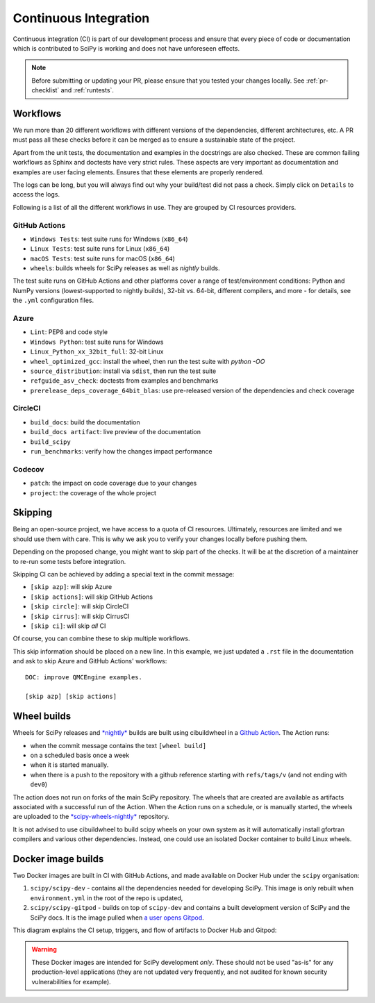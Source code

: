 .. _continuous-integration:

======================
Continuous Integration
======================

Continuous integration (CI) is part of our development process and ensure that
every piece of code or documentation which is contributed to SciPy is working
and does not have unforeseen effects.

.. note:: Before submitting or updating your PR, please ensure that you tested
          your changes locally. See :ref:`pr-checklist` and :ref:`runtests`.

Workflows
=========

We run more than 20 different workflows with different versions of the
dependencies, different architectures, etc. A PR must pass all these checks
before it can be merged as to ensure a sustainable state of the project.

Apart from the unit tests, the documentation and examples in the docstrings are
also checked. These are common failing workflows as Sphinx and doctests have
very strict rules. These aspects are very important as documentation and
examples are user facing elements. Ensures that these elements are properly
rendered.

The logs can be long, but you will always find out why your build/test did not
pass a check. Simply click on ``Details`` to access the logs.

Following is a list of all the different workflows in use. They are grouped
by CI resources providers.

GitHub Actions
--------------
* ``Windows Tests``: test suite runs for Windows (``x86_64``)
* ``Linux Tests``: test suite runs for Linux (``x86_64``)
* ``macOS Tests``: test suite runs for macOS (``x86_64``)
* ``wheels``: builds wheels for SciPy releases as well as *nightly* builds.

The test suite runs on GitHub Actions and other platforms cover a range of
test/environment conditions: Python and NumPy versions
(lowest-supported to nightly builds), 32-bit vs. 64-bit, different compilers,
and more - for details, see the ``.yml`` configuration files.

Azure
-----
* ``Lint``: PEP8 and code style
* ``Windows Python``: test suite runs for Windows
* ``Linux_Python_xx_32bit_full``: 32-bit Linux
* ``wheel_optimized_gcc``: install the wheel, then run the test suite with
  `python -OO`
* ``source_distribution``: install via ``sdist``, then run the test suite
* ``refguide_asv_check``: doctests from examples and benchmarks
* ``prerelease_deps_coverage_64bit_blas``: use pre-released version of the
  dependencies and check coverage

CircleCI
--------
* ``build_docs``: build the documentation
* ``build_docs artifact``: live preview of the documentation
* ``build_scipy``
* ``run_benchmarks``: verify how the changes impact performance

Codecov
-------
* ``patch``: the impact on code coverage due to your changes
* ``project``: the coverage of the whole project

.. _skip-ci:

Skipping
========

Being an open-source project, we have access to a quota of CI resources.
Ultimately, resources are limited and we should use them with care. This is
why we ask you to verify your changes locally before pushing them.

Depending on the proposed change, you might want to skip part of the checks.
It will be at the discretion of a maintainer to re-run some tests before
integration.

Skipping CI can be achieved by adding a special text in the commit message:

* ``[skip azp]``: will skip Azure
* ``[skip actions]``: will skip GitHub Actions
* ``[skip circle]``: will skip CircleCI
* ``[skip cirrus]``: will skip CirrusCI
* ``[skip ci]``: will skip *all* CI

Of course, you can combine these to skip multiple workflows.

This skip information should be placed on a new line. In this example, we
just updated a ``.rst`` file in the documentation and ask to skip Azure and
GitHub Actions' workflows::

    DOC: improve QMCEngine examples.

    [skip azp] [skip actions]

Wheel builds
============

Wheels for SciPy releases and
`*nightly* <https://anaconda.org/scipy-wheels-nightly/scipy>`_ builds are built
using cibuildwheel in a
`Github Action <https://github.com/scipy/scipy/blob/main/.github/workflows/wheels.yml>`_.
The Action runs:

* when the commit message contains the text ``[wheel build]``
* on a scheduled basis once a week
* when it is started manually.
* when there is a push to the repository with a github reference starting with ``refs/tags/v`` (and not ending with ``dev0``)

The action does not run on forks of the main SciPy repository. The wheels that
are created are available as artifacts associated with a successful run of the
Action. When the Action runs on a schedule, or is manually started, the wheels
are uploaded to the
`*scipy-wheels-nightly* <https://anaconda.org/scipy-wheels-nightly/scipy>`_
repository.

It is not advised to use cibuildwheel to build scipy wheels on your own system
as it will automatically install gfortran compilers and various other
dependencies. Instead, one could use an isolated Docker container to build
Linux wheels.

Docker image builds
===================

Two Docker images are built in CI with GitHub Actions, and made available on
Docker Hub under the ``scipy`` organisation:

1. ``scipy/scipy-dev`` - contains all the dependencies needed for developing
   SciPy. This image is only rebuilt when ``environment.yml`` in the root of
   the repo is updated,
2. ``scipy/scipy-gitpod`` - builds on top of ``scipy-dev`` and contains a built
   development version of SciPy and the SciPy docs. It is the image pulled when
   `a user opens Gitpod <quickstart_gitpod.html>`_.

This diagram explains the CI setup, triggers, and flow of artifacts to Docker
Hub and Gitpod:

.. image:: ../../_static/gitpod/gitpod_ci_build_flow.png
    :alt: Diagram of how Docker images are built for Docker Hub and Gitpod in CI

.. warning::
   These Docker images are intended for SciPy development *only*.
   These should not be used "as-is" for any production-level applications (they
   are not updated very frequently, and not audited for known security
   vulnerabilities for example).
